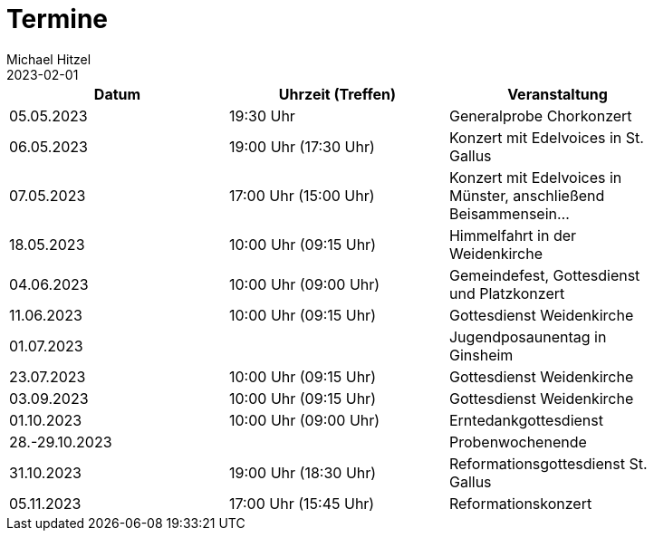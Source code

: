 = Termine
Michael Hitzel
2023-02-01
:jbake-type: page
:jbake-status: published
:jbake-tags: page, asciidoc
:idprefix:

[width=85]
|===
|Datum |Uhrzeit (Treffen) |Veranstaltung

|05.05.2023
|19:30 Uhr
|Generalprobe Chorkonzert

|06.05.2023
|19:00 Uhr (17:30 Uhr)	
|Konzert mit Edelvoices in St. Gallus

|07.05.2023	
|17:00 Uhr (15:00 Uhr)
|Konzert mit Edelvoices in Münster, anschließend Beisammensein...

|18.05.2023
|10:00 Uhr (09:15 Uhr)
|Himmelfahrt in der Weidenkirche

|04.06.2023
|10:00 Uhr (09:00 Uhr)
|Gemeindefest, Gottesdienst und Platzkonzert

|11.06.2023
|10:00 Uhr (09:15 Uhr)
|Gottesdienst Weidenkirche

|01.07.2023
|
|Jugendposaunentag in Ginsheim

|23.07.2023
|10:00 Uhr (09:15 Uhr)
|Gottesdienst Weidenkirche

|03.09.2023
|10:00 Uhr (09:15 Uhr)
|Gottesdienst Weidenkirche

|01.10.2023
|10:00 Uhr (09:00 Uhr)
|Erntedankgottesdienst

|28.-29.10.2023
|
|Probenwochenende

|31.10.2023
|19:00 Uhr (18:30 Uhr)
|Reformationsgottesdienst St. Gallus

|05.11.2023
|17:00 Uhr (15:45 Uhr)
|Reformationskonzert
|===
